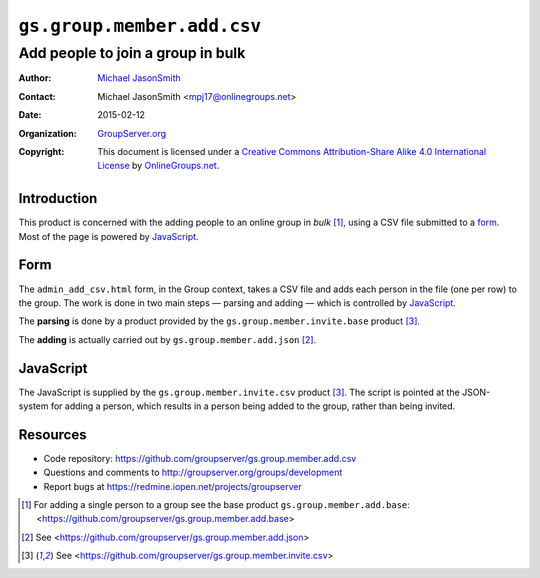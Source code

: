 ===========================
``gs.group.member.add.csv``
===========================
~~~~~~~~~~~~~~~~~~~~~~~~~~~~~~~~~~
Add people to join a group in bulk
~~~~~~~~~~~~~~~~~~~~~~~~~~~~~~~~~~

:Author: `Michael JasonSmith`_
:Contact: Michael JasonSmith <mpj17@onlinegroups.net>
:Date: 2015-02-12
:Organization: `GroupServer.org`_
:Copyright: This document is licensed under a
  `Creative Commons Attribution-Share Alike 4.0 International License`_
  by `OnlineGroups.net`_.

..  _Creative Commons Attribution-Share Alike 4.0 International License:
    http://creativecommons.org/licenses/by-sa/4.0/


Introduction
============

This product is concerned with the adding people to an online
group in *bulk* [#base]_, using a CSV file submitted to a
form_. Most of the page is powered by JavaScript_.

Form
====

The ``admin_add_csv.html`` form, in the Group context, takes a
CSV file and adds each person in the file (one per row) to the
group. The work is done in two main steps — parsing and adding —
which is controlled by JavaScript_.

The **parsing** is done by a product provided by the
``gs.group.member.invite.base`` product [#invite]_.

The **adding** is actually carried out by
``gs.group.member.add.json`` [#json]_.

JavaScript
==========

The JavaScript is supplied by the ``gs.group.member.invite.csv``
product [#invite]_. The script is pointed at the JSON-system for
adding a person, which results in a person being added to the
group, rather than being invited.

Resources
=========

- Code repository: https://github.com/groupserver/gs.group.member.add.csv
- Questions and comments to http://groupserver.org/groups/development
- Report bugs at https://redmine.iopen.net/projects/groupserver

.. _GroupServer: http://groupserver.org/
.. _GroupServer.org: http://groupserver.org/
.. _OnlineGroups.Net: https://onlinegroups.net
.. _Michael JasonSmith: http://groupserver.org/p/mpj17
.. _Creative Commons Attribution-Share Alike 3.0 New Zealand License:
   http://creativecommons.org/licenses/by-sa/3.0/nz/

.. [#base] For adding a single person to a group see the base product
          ``gs.group.member.add.base``:
          <https://github.com/groupserver/gs.group.member.add.base>

.. [#json] See <https://github.com/groupserver/gs.group.member.add.json>

.. [#invite] See <https://github.com/groupserver/gs.group.member.invite.csv>

..  LocalWords:  CSV html csv json groupserver
